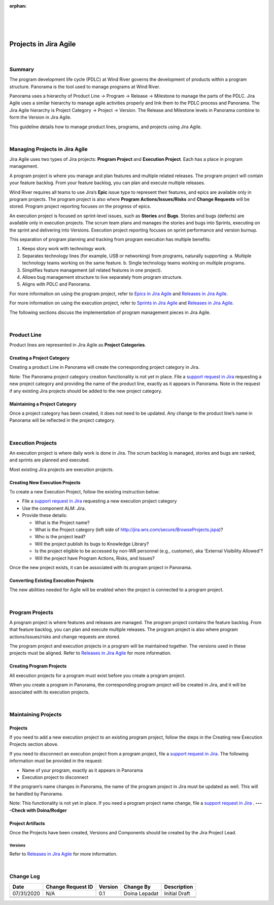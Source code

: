 ﻿:orphan:

|
|
|

===========================================
Projects in Jira Agile
===========================================

|

**Summary**
------------
The program development life cycle (PDLC) at Wind River governs the development of products within a program structure. Panorama is the tool used to manage programs at Wind River.

Panorama uses a hierarchy of Product Line → Program → Release → Milestone to manage the parts of the PDLC. Jira Agile uses a similar hierarchy to manage agile activities properly and link them to the PDLC process and Panorama. The Jira Agile hierarchy is Project Category → Project → Version. The Release and Milestone levels in Panorama combine to form the Version in Jira Agile.

This guideline details how to manage product lines, programs, and projects using Jira Agile.

|

**Managing Projects in Jira Agile**
------------------------------------

Jira Agile uses two types of Jira projects: **Program Project** and **Execution Project**. Each has a place in program management.

A program project is where you manage and plan features and multiple related releases. The program project will contain your feature backlog. From your feature backlog, you can plan and execute multiple releases.

Wind River requires all teams to use Jira’s **Epic** issue type to represent their features, and epics are available only in program projects. The program project is also where **Program Actions/Issues/Risks** and **Change Requests** will be stored. Program project reporting focuses on the progress of epics.

An execution project is focused on sprint-level issues, such as **Stories** and **Bugs**. Stories and bugs (defects) are available only in execution projects. The scrum team plans and manages the stories and bugs into Sprints, executing on the sprint and delivering into Versions. Execution project reporting focuses on sprint performance and version burnup.

This separation of program planning and tracking from program execution has multiple benefits:

1. Keeps story work with technology work.
2. Separates technology lines (for example, USB or networking) from programs, naturally supporting:
   a. Multiple technology teams working on the same feature.
   b. Single technology teams working on multiple programs.
3. Simplifies feature management (all related features in one project).
4. Allows bug management structure to live separately from program structure.
5. Aligns with PDLC and Panorama.

For more information on using the program project, refer to `Epics in Jira Agile <./EpicsInJiraAgile.html>`_ and `Releases in Jira Agile <./ReleasesInJiraAgile.html>`_.

For more information on using the execution project, refer to `Sprints in Jira Agile <./SprintsInJiraAgile.html>`_ and `Releases in Jira Agile <./ReleasesInJiraAgile.html>`_.

The following sections discuss the implementation of program management pieces in Jira Agile.

|

**Product Line**
---------------------------

Product lines are represented in Jira Agile as **Project Categories**.


**Creating a Project Category**
~~~~~~~~~~~~~~~~~~~~~~~~~~~~~~~~~

Creating a product Line in Panorama will create the corresponding project category in Jira.

Note: The Panorama project category creation functionality is not yet in place. File a `support request in Jira <https://jira.wrs.com/secure/CreateIssue.jspa?pid=11306&issuetype=2>`_ requesting a new project category and providing the name of the product line, exactly as it appears in Panorama. Note in the request if any existing Jira projects should be added to the new project category.

**Maintaining a Project Category**
~~~~~~~~~~~~~~~~~~~~~~~~~~~~~~~~~~~~~

Once a project category has been created, it does not need to be updated. Any change to the product line’s name in Panorama will be reflected in the project category.

|

**Execution Projects**
---------------------------

An execution project is where daily work is done in Jira. The scrum backlog is managed, stories and bugs are ranked, and sprints are planned and executed.

Most existing Jira projects are execution projects.


**Creating New Execution Projects**
~~~~~~~~~~~~~~~~~~~~~~~~~~~~~~~~~~~~~~~~~

To create a new Execution Project, follow the existing instruction below:

- File a `support request in Jira <https://jira.wrs.com/secure/CreateIssue.jspa?pid=11306&issuetype=2>`_ requesting a new execution project category 

- Use the component ALM: Jira.

- Provide these details:

  - What is the Project name?
  - What is the Project category (left side of http://jira.wrs.com/secure/BrowseProjects.jspa)?
  - Who is the project lead?
  - Will the project publish its bugs to Knowledge Library?
  - Is the project eligible to be accessed by non-WR personnel (e.g., customer), aka 'External Visibility Allowed'?
  - Will the project have Program Actions, Risks, and Issues?

Once the new project exists, it can be associated with its program project in Panorama.

**Converting Existing Execution Projects**
~~~~~~~~~~~~~~~~~~~~~~~~~~~~~~~~~~~~~~~~~~~~

The new abilities needed for Agile will be enabled when the project is connected to a program project.

|

**Program Projects**
---------------------------
A program project is where features and releases are managed. The program project contains the feature backlog. From that feature backlog, you can plan and execute multiple releases.  The program project is also where program actions/issues/risks and change requests are stored.

The program project and execution projects in a program will be maintained together. The versions used in these projects must be aligned. Refer to `Releases in Jira Agile <./ReleasesInJiraAgile.html>`_ for more information.

**Creating Program Projects**
~~~~~~~~~~~~~~~~~~~~~~~~~~~~~~~~~~~

All execution projects for a program must exist before you create a program project.

When you create a program in Panorama, the corresponding program project will be created in Jira, and it will be associated with its execution projects.

|

**Maintaining Projects**
-------------------------

**Projects**
~~~~~~~~~~~~~

If you need to add a new execution project to an existing program project, follow the steps in the Creating new Execution Projects section above.

If you need to disconnect an execution project from a program project, file a `support request in Jira <https://jira.wrs.com/secure/CreateIssue.jspa?pid=11306&issuetype=2>`_. The following information must be provided in the request:

- Name of your program, exactly as it appears in Panorama
- Execution project to disconnect

If the program’s name changes in Panorama, the name of the program project in Jira must be updated as well. This will be handled by Panorama.

Note: This functionality is not yet in place. If you need a program project name change, file a `support request in Jira <https://jira.wrs.com/secure/CreateIssue.jspa?pid=11306&issuetype=2>`_ .  **----Check with Doina/Rodger**


**Project Artifacts**
~~~~~~~~~~~~~~~~~~~~~~
Once the Projects have been created, Versions and Components should be created by the Jira Project Lead.

**Versions**
``````````````
Refer to `Releases in Jira Agile <./ReleasesInJiraAgile.html>`_ for more information.

|

**Change Log**
--------------

+----------------+----------------+----------------+----------------+---------------------------------------+
| **Date**       | **Change       | **Version**    | **Change By**  | **Description**                       |
|                | Request ID**   |                |                |                                       |
+----------------+----------------+----------------+----------------+---------------------------------------+
| 07/31/2020     | N/A            | 0.1            | Doina Lepadat  | Initial Draft                         |
+----------------+----------------+----------------+----------------+---------------------------------------+
|                |                |                |                |                                       |
+----------------+----------------+----------------+----------------+---------------------------------------+
|                |                |                |                |                                       |
+----------------+----------------+----------------+----------------+---------------------------------------+

 